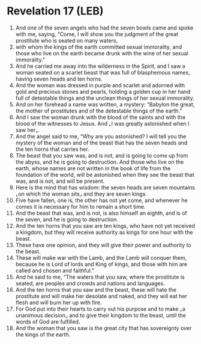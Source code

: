 * Revelation 17 (LEB)
:PROPERTIES:
:ID: LEB/66-REV17
:END:

1. And one of the seven angels who had the seven bowls came and spoke with me, saying, “Come, I will show you the judgment of the great prostitute who is seated on many waters,
2. with whom the kings of the earth committed sexual immorality, and those who live on the earth became drunk with the wine of her sexual immorality.”
3. And he carried me away into the wilderness in the Spirit, and I saw a woman seated on a scarlet beast that was full of blasphemous names, having seven heads and ten horns.
4. And the woman was dressed in purple and scarlet and adorned with gold and precious stones and pearls, holding a golden cup in her hand full of detestable things and the unclean things of her sexual immorality.
5. And on her forehead a name was written, a mystery: “Babylon the great, the mother of prostitutes and of the detestable things of the earth.”
6. And I saw the woman drunk with the blood of the saints and with the blood of the witnesses to Jesus. And ⌞I was greatly astonished when I saw her⌟.
7. And the angel said to me, “Why are you astonished? I will tell you the mystery of the woman and of the beast that has the seven heads and the ten horns that carries her.
8. The beast that you saw was, and is not, and is going to come up from the abyss, and he is going to destruction. And those who live on the earth, whose names are not written in the book of life from the foundation of the world, will be astonished when they see the beast that was, and is not, and will be present.
9. Here is the mind that has wisdom: the seven heads are seven mountains ⌞on which the woman sits⌟ and they are seven kings.
10. Five have fallen, one is, the other has not yet come, and whenever he comes it is necessary for him to remain a short time.
11. And the beast that was, and is not, is also himself an eighth, and is of the seven, and he is going to destruction.
12. And the ten horns that you saw are ten kings, who have not yet received a kingdom, but they will receive authority as kings for one hour with the beast.
13. These have one opinion, and they will give their power and authority to the beast.
14. These will make war with the Lamb, and the Lamb will conquer them, because he is Lord of lords and King of kings, and those with him are called and chosen and faithful.”
15. And he said to me, “The waters that you saw, where the prostitute is seated, are peoples and crowds and nations and languages.
16. And the ten horns that you saw and the beast, these will hate the prostitute and will make her desolate and naked, and they will eat her flesh and will burn her up with fire.
17. For God put into their hearts to carry out his purpose and to make ⌞a unanimous decision⌟ and to give their kingdom to the beast, until the words of God are fulfilled.
18. And the woman that you saw is the great city that has sovereignty over the kings of the earth.
